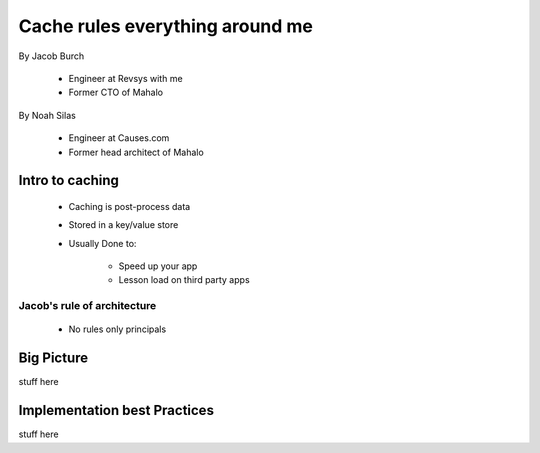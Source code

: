 ===================================
Cache rules everything around me
===================================

By Jacob Burch

 * Engineer at Revsys with me
 * Former CTO of Mahalo

By Noah Silas

 * Engineer at Causes.com
 * Former head architect of Mahalo
 
Intro to caching
====================

 * Caching is post-process data
 * Stored in a key/value store
 * Usually Done to:
 
    * Speed up your app
    * Lesson load on third party apps

Jacob's rule of architecture
------------------------------

 * No rules only principals

Big Picture
====================

stuff here

Implementation best Practices
========================================

stuff here